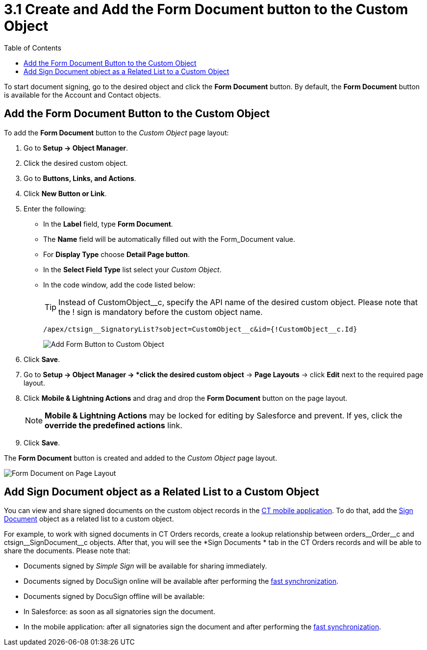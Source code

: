 = 3.1 Create and Add the Form Document button to the Custom Object
:toc:

To start document signing, go to the desired object and click the *Form
Document* button. By default, the *Form Document* button is available for the [.object]#Account# and [.object]#Contact# objects.

[[h3_1711999155]]
== Add the Form Document Button to the Custom Object

To add the *Form Document* button to the _Custom Object_ page layout:

. Go to *Setup → Object Manager*.
. Click the desired custom object.
. Go to *Buttons, Links, and Actions*.
. Click *New Button or Link*.
. Enter the following:
* In the *Label* field, type *Form Document*.
* The *Name* field will be automatically filled out with the [.apiobject]#Form_Document# value.
* For *Display Type* choose *Detail Page button*.
* In the *Select Field Type* list select your _Custom Object_.
* In the code window, add the code listed below:
+
[TIP]
====
Instead of [.apiobject]#CustomObject__c#, specify the API name of the desired custom object. Please note that the [.apiobject]#!# sign is mandatory before the custom object name.
====
+
[source,apex]
----
/apex/ctsign__SignatoryList?sobject=CustomObject__c&id={!CustomObject__c.Id}
----
+
image:Add-Form-Button-to-Custom-Object.png[]
. Click *Save*.
. Go to *Setup → Object Manager → *click the desired custom object* → *Page Layouts* → click *Edit* next to the required page layout.
. Click *Mobile & Lightning Actions* and drag and drop the *Form Document* button on the page layout.
+
[NOTE]
====
*Mobile & Lightning Actions* may be locked for editing by Salesforce and prevent. If yes, click the *override the predefined actions* link.
====
. Click *Save*.

The *Form Document* button is created and added to the _Custom Object_ page layout.

image:Form-Document-on-Page-Layout.png[]

[[h3__845986478]]
== Add Sign Document object as a Related List to a Custom Object

You can view and share signed documents on the custom object records in the xref:admin-guide/sign-a-document-the-ct-mobile-app/add-the-ct-sign-to-the-ct-mobile-app.adoc[CT mobile application]. To do that, add the xref:ref-guide/ct-sign-custom-settings-and-objects/sign-document-field-reference.adoc[Sign Document] object as a related list to a custom object.

For example, to work with signed documents in CT Orders records, create a lookup relationship between [.apiobject]#orders\__Order__c# and [.apiobject]#ctsign\__SignDocument__c# objects. After that, you will see the *Sign Documents * tab in the CT Orders records and will be able to share the documents. Please note that:

* Documents signed by _Simple Sign_ will be available for sharing immediately.
* Documents signed by DocuSign online will be available after performing the
link:https://help.customertimes.com/smart/project-ct-mobile-en/synchronization-launch[fast synchronization].
* Documents signed by DocuSign offline will be available:
* In Salesforce: as soon as all signatories sign the document.
* In the mobile application: after all signatories sign the document and after performing the link:https://help.customertimes.com/smart/project-ct-mobile-en/synchronization-launch[fast synchronization].
